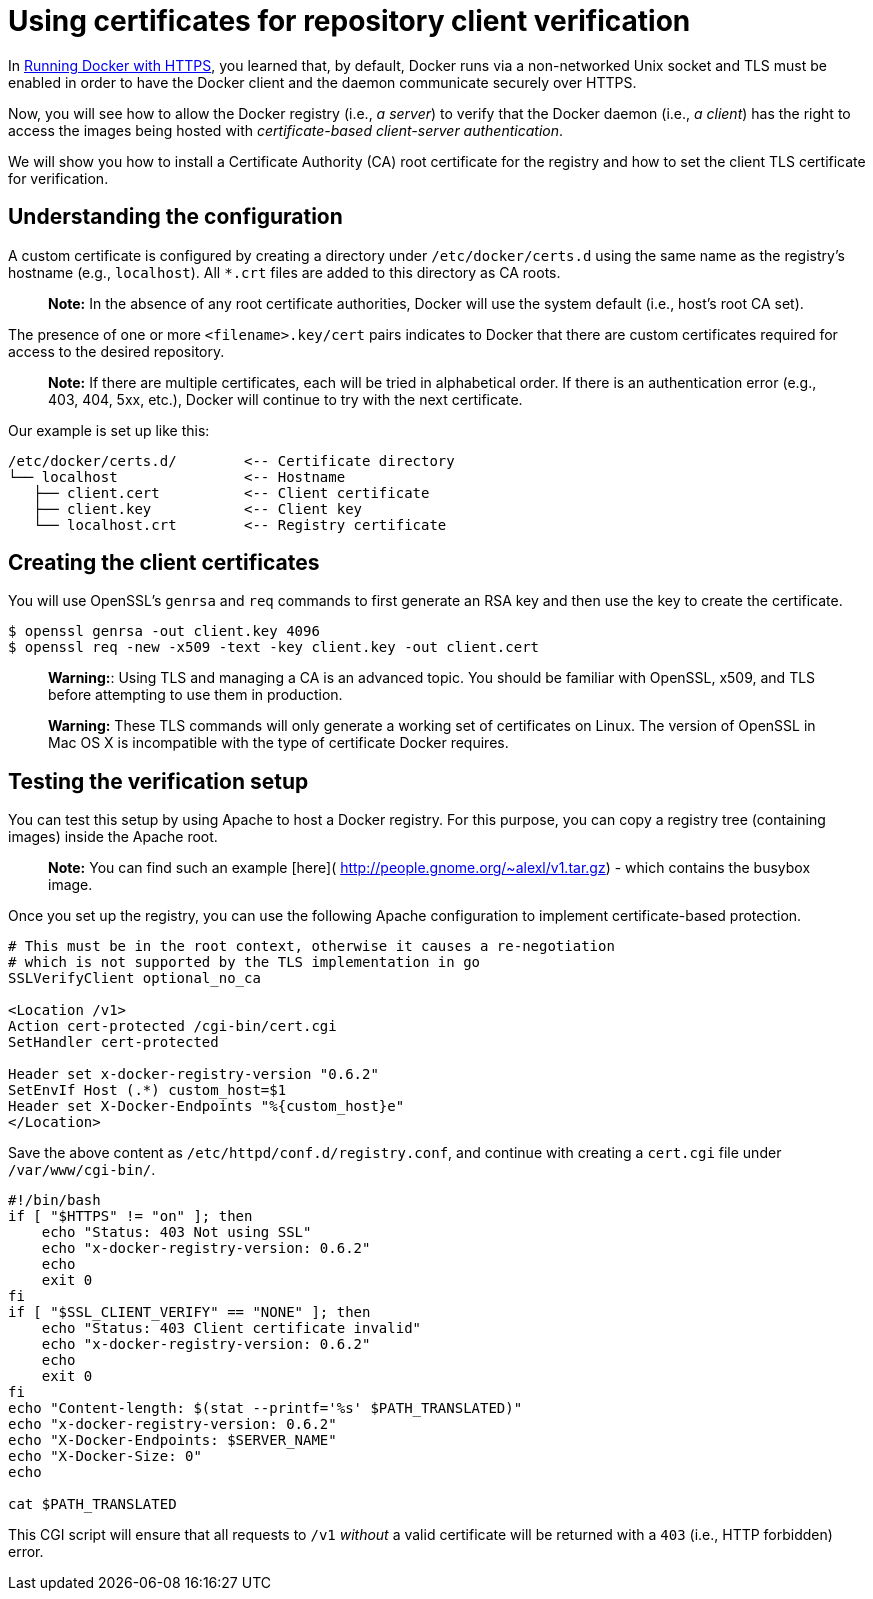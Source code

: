 = Using certificates for repository client verification

In link:/articles/https[Running Docker with HTTPS], you learned that, by default,
Docker runs via a non-networked Unix socket and TLS must be enabled in order
to have the Docker client and the daemon communicate securely over HTTPS.

Now, you will see how to allow the Docker registry (i.e., _a server_) to
verify that the Docker daemon (i.e., _a client_) has the right to access the
images being hosted with _certificate-based client-server authentication_.

We will show you how to install a Certificate Authority (CA) root certificate
for the registry and how to set the client TLS certificate for verification.

== Understanding the configuration

A custom certificate is configured by creating a directory under
`/etc/docker/certs.d` using the same name as the registry's hostname (e.g.,
`localhost`). All `*.crt` files are added to this directory as CA roots.

____

*Note:*
In the absence of any root certificate authorities, Docker
will use the system default (i.e., host's root CA set).

____

The presence of one or more `&lt;filename&gt;.key/cert` pairs indicates to Docker
that there are custom certificates required for access to the desired
repository.

____

*Note:*
If there are multiple certificates, each will be tried in alphabetical
order. If there is an authentication error (e.g., 403, 404, 5xx, etc.), Docker
will continue to try with the next certificate.

____

Our example is set up like this:

----
/etc/docker/certs.d/        <-- Certificate directory
└── localhost               <-- Hostname
   ├── client.cert          <-- Client certificate
   ├── client.key           <-- Client key
   └── localhost.crt        <-- Registry certificate
----

== Creating the client certificates

You will use OpenSSL's `genrsa` and `req` commands to first generate an RSA
key and then use the key to create the certificate. 

----
$ openssl genrsa -out client.key 4096
$ openssl req -new -x509 -text -key client.key -out client.cert
----

____

*Warning:*:
Using TLS and managing a CA is an advanced topic.
You should be familiar with OpenSSL, x509, and TLS before
attempting to use them in production. 

*Warning:*
These TLS commands will only generate a working set of certificates on Linux.
The version of OpenSSL in Mac OS X is incompatible with the type of
certificate Docker requires.

____

== Testing the verification setup

You can test this setup by using Apache to host a Docker registry.
For this purpose, you can copy a registry tree (containing images) inside
the Apache root.

____

*Note:*
You can find such an example [here](
http://people.gnome.org/~alexl/v1.tar.gz) - which contains the busybox image.

____

Once you set up the registry, you can use the following Apache configuration
to implement certificate-based protection.

----
# This must be in the root context, otherwise it causes a re-negotiation
# which is not supported by the TLS implementation in go
SSLVerifyClient optional_no_ca

<Location /v1>
Action cert-protected /cgi-bin/cert.cgi
SetHandler cert-protected

Header set x-docker-registry-version "0.6.2"
SetEnvIf Host (.*) custom_host=$1
Header set X-Docker-Endpoints "%{custom_host}e"
</Location>
----

Save the above content as `/etc/httpd/conf.d/registry.conf`, and
continue with creating a `cert.cgi` file under `/var/www/cgi-bin/`.

----
#!/bin/bash
if [ "$HTTPS" != "on" ]; then
    echo "Status: 403 Not using SSL"
    echo "x-docker-registry-version: 0.6.2"
    echo
    exit 0
fi
if [ "$SSL_CLIENT_VERIFY" == "NONE" ]; then
    echo "Status: 403 Client certificate invalid"
    echo "x-docker-registry-version: 0.6.2"
    echo
    exit 0
fi
echo "Content-length: $(stat --printf='%s' $PATH_TRANSLATED)"
echo "x-docker-registry-version: 0.6.2"
echo "X-Docker-Endpoints: $SERVER_NAME"
echo "X-Docker-Size: 0"
echo

cat $PATH_TRANSLATED
----

This CGI script will ensure that all requests to `/v1` _without_ a valid
certificate will be returned with a `403` (i.e., HTTP forbidden) error.